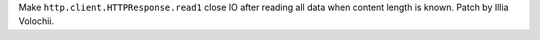Make ``http.client.HTTPResponse.read1`` close IO after reading all data when
content length is known. Patch by Illia Volochii.
